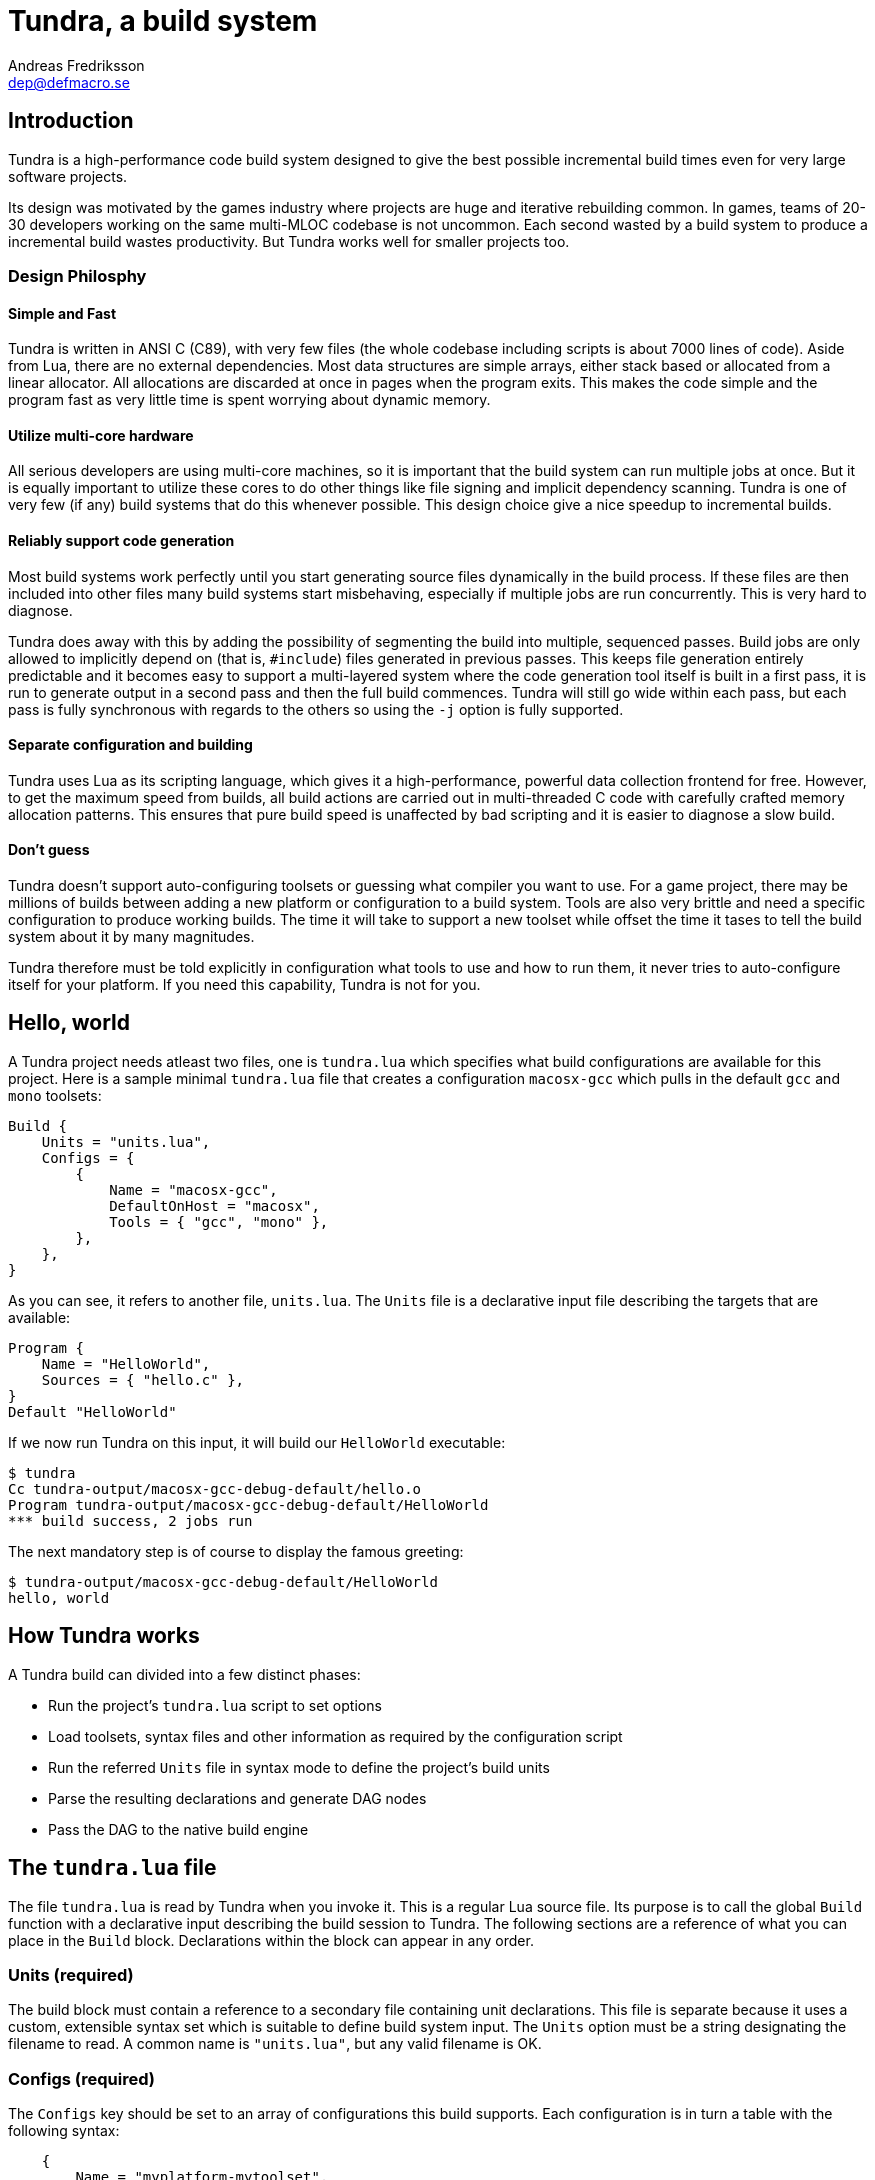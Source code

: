 // vim: ts=4 expandtab

Tundra, a build system
======================
Andreas Fredriksson <dep@defmacro.se>

== Introduction ==

Tundra is a high-performance code build system designed to give the best
possible incremental build times even for very large software projects.

Its design was motivated by the games industry where projects are huge and
iterative rebuilding common. In games, teams of 20-30 developers working on the
same multi-MLOC codebase is not uncommon. Each second wasted by a build system
to produce a incremental build wastes productivity. But Tundra works well for
smaller projects too.

=== Design Philosphy ===

==== Simple and Fast ====

Tundra is written in ANSI C (C89), with very few files (the whole codebase
including scripts is about 7000 lines of code). Aside from Lua, there
are no external dependencies. Most data structures are simple arrays, either
stack based or allocated from a linear allocator. All allocations are discarded
at once in pages when the program exits. This makes the code simple and the
program fast as very little time is spent worrying about dynamic memory.

==== Utilize multi-core hardware ====

All serious developers are using multi-core machines, so it is important that
the build system can run multiple jobs at once. But it is equally important to
utilize these cores to do other things like file signing and implicit
dependency scanning. Tundra is one of very few (if any) build systems that do
this whenever possible. This design choice give a nice speedup to incremental
builds.

==== Reliably support code generation ====

Most build systems work perfectly until you start generating source files
dynamically in the build process. If these files are then included into other
files many build systems start misbehaving, especially if multiple jobs are run
concurrently. This is very hard to diagnose.

Tundra does away with this by adding the possibility of segmenting the build
into multiple, sequenced passes. Build jobs are only allowed to implicitly
depend on (that is, +#include+) files generated in previous passes. This keeps
file generation entirely predictable and it becomes easy to support a
multi-layered system where the code generation tool itself is built in a first
pass, it is run to generate output in a second pass and then the full build
commences. Tundra will still go wide within each pass, but each pass is fully
synchronous with regards to the others so using the +-j+ option is fully
supported.

==== Separate configuration and building ====

Tundra uses Lua as its scripting language, which gives it a high-performance,
powerful data collection frontend for free. However, to get the maximum speed
from builds, all build actions are carried out in multi-threaded C code with
carefully crafted memory allocation patterns. This ensures that pure build
speed is unaffected by bad scripting and it is easier to diagnose a slow build.

==== Don't guess ====

Tundra doesn't support auto-configuring toolsets or guessing what compiler you
want to use. For a game project, there may be millions of builds between adding
a new platform or configuration to a build system. Tools are also very brittle
and need a specific configuration to produce working builds. The time it will
take to support a new toolset while offset the time it tases to tell the build
system about it by many magnitudes.

Tundra therefore must be told explicitly in configuration what tools to use and
how to run them, it never tries to auto-configure itself for your platform. If
you need this capability, Tundra is not for you.

== Hello, world ==

A Tundra project needs atleast two files, one is +tundra.lua+ which specifies
what build configurations are available for this project. Here is a sample
minimal +tundra.lua+ file that creates a configuration +macosx-gcc+ which pulls
in the default +gcc+ and +mono+ toolsets:

-------------------------------------------------------------------------------
Build {
    Units = "units.lua",
    Configs = {
        {
            Name = "macosx-gcc",
            DefaultOnHost = "macosx",
            Tools = { "gcc", "mono" },
        },
    },
}
-------------------------------------------------------------------------------

As you can see, it refers to another file, +units.lua+. The +Units+ file is a
declarative input file describing the targets that are available:

-------------------------------------------------------------------------------
Program {
    Name = "HelloWorld",
    Sources = { "hello.c" },
}
Default "HelloWorld"
-------------------------------------------------------------------------------

If we now run Tundra on this input, it will build our +HelloWorld+ executable:

-------------------------------------------------------------------------------
$ tundra
Cc tundra-output/macosx-gcc-debug-default/hello.o
Program tundra-output/macosx-gcc-debug-default/HelloWorld
*** build success, 2 jobs run
-------------------------------------------------------------------------------

The next mandatory step is of course to display the famous greeting:

-------------------------------------------------------------------------------
$ tundra-output/macosx-gcc-debug-default/HelloWorld
hello, world
-------------------------------------------------------------------------------

== How Tundra works ==

A Tundra build can divided into a few distinct phases:

- Run the project's +tundra.lua+ script to set options
- Load toolsets, syntax files and other information as required by the configuration script
- Run the referred +Units+ file in syntax mode to define the project's build units
- Parse the resulting declarations and generate DAG nodes
- Pass the DAG to the native build engine

== The +tundra.lua+ file ==

The file +tundra.lua+ is read by Tundra when you invoke it. This is a regular
Lua source file. Its purpose is to call the global +Build+ function with a
declarative input describing the build session to Tundra. The following
sections are a reference of what you can place in the +Build+ block.
Declarations within the block can appear in any order.

=== Units (required) ===

The build block must contain a reference to a secondary file containing unit
declarations. This file is separate because it uses a custom, extensible syntax
set which is suitable to define build system input. The +Units+ option must be
a string designating the filename to read. A common name is +"units.lua"+, but
any valid filename is OK.

=== Configs (required) ===

The +Configs+ key should be set to an array of configurations this build
supports. Each configuration is in turn a table with the following syntax:

-------------------------------------------------------------------------------
    {
        Name = "myplatform-mytoolset",
        Tools = { ... },
        DefaultOnHost = "..." ,
        Inherit = ...,
        Env = { ... },
    }
-------------------------------------------------------------------------------

==== Per-config +Name+ property (required) ====

The name of this configuration. Configuration names must be formatted in a
dashed `platform-toolset` format. These two tokens form the first two in the
quad `platform-toolset-variant-subvariant` system Tundra uses to id builds.

==== Per-config +Tools+ property (required) ====

A list of tools this configuration uses. A tool specification is either a
string, indicating that the defaults for that tool are to be used, or a table
`{ "toolname"; Foo=1, Bar=".." }` passing arbitrary options to the tool to
configure it. Tools are loaded from the tool directory list.

Projects can add their own tool scripts via a +ToolsetDirs+ array property in
the +Build+ block.

==== Per-config +DefaultOnHost+ property (optional) ====

If present, this config will be built by default when the host platform matches
the string. This is convenient to have the host's native configuration build
in the default variant when you just type `tundra` in the shell.

==== Per-config +Inherit+ property (optional) ====

If present, must be set to a table. This table will be scanned for values if
they are not present in the Config table itself. This is useful to group common
settings between configs in external tables:

-----------------------------------------------------------------------------
local foo_common = { Env = { CPPDEFS = { "Bar", "Baz" } } }

Build {
  Configs = {
    { Name = "foo-bar", Inherit = foo_common, ... },
    { Name = "foo-baz", Inherit = foo_common, ... },
    ...
  },
}
-----------------------------------------------------------------------------

==== Per-config +Env+ property (optional) ====

If present, must be set to a table. This table contains key-value bindings to
apply to the environment for this configuration. This typically includes things
such as include paths (`CPPPATH`), C preprocessor defines (`CPPDEFS`) and C
compiler options (`CCOPTS`).

-----------------------------------------------------------------------------
Build {
  Configs = {
    { Name = "foo-bar", Env = { CPPDEFS = { "FOO", "BAR=BAZ", ... } }, },
    ...
  },
}
-----------------------------------------------------------------------------

=== Passes (optional) ===

The build block can contain an array of passes which can be used to place
barriers between groups of build jobs. This is required if files are generated
that can be discovered only as implicit dependencies.

Here's an example of how +Passes+ can be used within the +Build+ block:
-------------------------------------------------------------------------------
    Passes = {
        Foo = { Name="User friendly name", BuildOrder = 1 },
        Bar = { Name="Some other name", BuildOrder = 2 },
        -- ...
    },
-------------------------------------------------------------------------------

== The Environment ==

Tundra uses a hierarchical key-value environment to store information used to
build the commands to run. This design is similar to the SCons environment.
Values are always stored as lists (in this way the environment is similar to
Jam variables).

=== The basic environment ===

With no tools or platform settings loaded, the following keys are always available:

- +OBJECTROOT+ - specifies the directory in which variant-specific build
  directories will be created (default: +tundra-output+)

- +SEP+ - The path separator used on the host platform

=== Interpolation ===

Basic interpolation is written +$(FOO)+ and just fetches the value associated
with +FOO+ from the environment structure. If +FOO+ is bound to multiple
values, they are joined together with spaces.

=== Interpolation Options ===

Tundra includes a number of interpolation shortcuts to build strings from the
environment. For example, to construct a list of include paths
from a environment variable +CPPPATH+, you can say +$(CPPPATH:p-I)+.

.Interpolation Syntax
[width="90%",cols="1,9",options="header"]
|=============================================================================
|Syntax                 |Effect
|+$(VAR:f)+             |Convert to forward slashes (+/+)
|+$(VAR:b)+             |Convert to backward slashes (+\+)
|+$(VAR:u)+             |Convert to upper case
|+$(VAR:l)+             |Convert to lower case
|+$(VAR:p<prefix>)+     |Prefix all values with the string +<prefix>+
|+$(VAR:s<suffix>)+     |Suffix all values with the string +<suffix>+
|+$(VAR:[<index>])+     |Select the item at the (one-based) +index+
|+$(VAR:j<sep>)+        |Join all values with +<sep>+ as a separator rather than space
|+$(VAR:A<suffix>)+     |Suffix all values with +<suffix>+ unless it is already there
|+$(VAR:P<prefix>)+     |Prefix all values with +<prefix>+ unless it is already there
|=============================================================================

These interpolation options can be combined arbitrarily by tacking on several
options. If an option parameter contains a colon the colon must be escaped with
a backslash or it will be taken as the start of the next interpolation option.

=== Interpolation Examples ===

Assume there is an environment with the following bindings:

[width="90%",cols="1,9"]
|=============================================================================
|+FOO+              |+"String"+
|+BAR+              |+{ "A", "B", "C" }+
|=============================================================================

Then interpolating the following strings will give the associated result:

[width="90%",cols="1,9",options="header"]
|=============================================================================
|Expression             |Resulting String
|`$(FOO)`               |`String`
|`$(FOO:u)`             |`STRING`
|`$(FOO:l)`             |`string`
|`$(FOO:p__)`           |`__String`
|`$(FOO:p__:s__)`       |`__String__`
|`$(BAR)`               |`A B C`
|`$(BAR:u)`             |`A B C`
|`$(BAR:l)`             |`a b c`
|`$(BAR:p__)`           |`__A __B __C`
|`$(BAR:p__:s__:j!)`    |`__A__!__B__!__C__`
|`$(BAR:p\::s!)`        |`:A! :B! :C!`
|`$(BAR:AC)`            |`AC BC C`
|=============================================================================

=== Nested Interpolation ===

Nested interpolation is possible, but should be used with care as it can be
hard to debug and understand. Here's an example of how the generic C toolchain
inserts compiler options dependening on what variant is currently active:

`$(CCOPTS_$(CURRENT_VARIANT:u))`

This works becase the inner expansion will evalate `CURRENT_VARIANT` first
(say, it has the value +debug+). That value is then converted to upper-case and
spliced into the former which yields a new expression `$(CCOPTS_DEBUG)` which
is then expanded in turn.

Used with care this is a powerful way of letting users customize variables per
configuration and then glue everything together with a simple template.

// vim: set syntax=asciidoc

